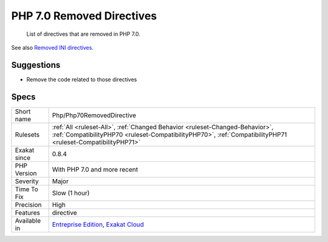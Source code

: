 .. _php-php70removeddirective:

.. _php-7.0-removed-directives:

PHP 7.0 Removed Directives
++++++++++++++++++++++++++

  List of directives that are removed in PHP 7.0.

See also `Removed INI directives <https://www.php.net/manual/en/migration70.incompatible.php#migration70.incompatible.removed-ini-directives>`_.


Suggestions
___________

* Remove the code related to those directives




Specs
_____

+--------------+----------------------------------------------------------------------------------------------------------------------------------------------------------------------------------------------+
| Short name   | Php/Php70RemovedDirective                                                                                                                                                                    |
+--------------+----------------------------------------------------------------------------------------------------------------------------------------------------------------------------------------------+
| Rulesets     | :ref:`All <ruleset-All>`, :ref:`Changed Behavior <ruleset-Changed-Behavior>`, :ref:`CompatibilityPHP70 <ruleset-CompatibilityPHP70>`, :ref:`CompatibilityPHP71 <ruleset-CompatibilityPHP71>` |
+--------------+----------------------------------------------------------------------------------------------------------------------------------------------------------------------------------------------+
| Exakat since | 0.8.4                                                                                                                                                                                        |
+--------------+----------------------------------------------------------------------------------------------------------------------------------------------------------------------------------------------+
| PHP Version  | With PHP 7.0 and more recent                                                                                                                                                                 |
+--------------+----------------------------------------------------------------------------------------------------------------------------------------------------------------------------------------------+
| Severity     | Major                                                                                                                                                                                        |
+--------------+----------------------------------------------------------------------------------------------------------------------------------------------------------------------------------------------+
| Time To Fix  | Slow (1 hour)                                                                                                                                                                                |
+--------------+----------------------------------------------------------------------------------------------------------------------------------------------------------------------------------------------+
| Precision    | High                                                                                                                                                                                         |
+--------------+----------------------------------------------------------------------------------------------------------------------------------------------------------------------------------------------+
| Features     | directive                                                                                                                                                                                    |
+--------------+----------------------------------------------------------------------------------------------------------------------------------------------------------------------------------------------+
| Available in | `Entreprise Edition <https://www.exakat.io/entreprise-edition>`_, `Exakat Cloud <https://www.exakat.io/exakat-cloud/>`_                                                                      |
+--------------+----------------------------------------------------------------------------------------------------------------------------------------------------------------------------------------------+


